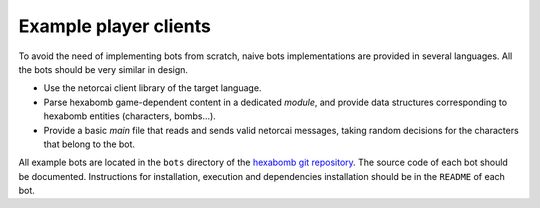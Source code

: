 Example player clients
----------------------

To avoid the need of implementing bots from scratch,
naive bots implementations are provided in several languages.
All the bots should be very similar in design.

- Use the netorcai client library of the target language.
- Parse hexabomb game-dependent content in a dedicated *module*, and
  provide data structures corresponding to hexabomb entities (characters, bombs...).
- Provide a basic *main* file that reads and sends valid netorcai messages,
  taking random decisions for the characters that belong to the bot.

All example bots are located in the ``bots`` directory of the `hexabomb git repository`_.
The source code of each bot should be documented.
Instructions for installation, execution and dependencies installation should be in the ``README`` of each bot.

.. _hexabomb git repository: https://github.com/netorcai/hexabomb
